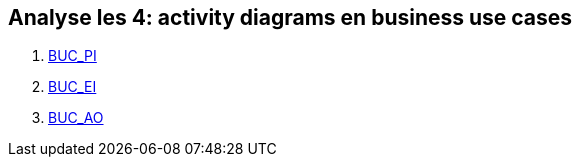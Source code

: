 == *Analyse les 4: activity diagrams en business use cases*

[%hardbreaks]
. link:BUC_PI.adoc[BUC_PI]
. link:BUC_EI.adoc[BUC_EI]
. link:BUC_AO.adoc[BUC_AO]